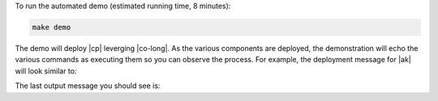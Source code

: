 To run the automated demo (estimated running time, 8 minutes):

.. sourcecode:: bash

    make demo

The demo will deploy |cp| leverging |co-long|.   As the various components are deployed, the demonstration will echo the various commands as executing them so you can observe the process.  For example, the deployment message for |ak| will look similar to:

.. codewithvars:: bash

    +++++++++++++ deploy kafka
    helm upgrade --install --namespace operator --wait --timeout=500 -f examples/kubernetes/gke-base/cfg/values.yaml --set global.provider.region=us-central1 --set global.provider.kubernetes.deployment.zones={us-central1-a} -f examples/kubernetes/replicator-gke-cc/cfg/values.yaml -f examples/kubernetes/replicator-gke-cc/cfg/my-values.yaml  --set kafka.replicas=3 --set kafka.enabled=true kafka examples/kubernetes/common/cp/operator/20190912-v0.65.1/helm/confluent-operator
    Release "kafka" does not exist. Installing it now.
    NAME:   kafka
    LAST DEPLOYED: Mon Oct 28 11:42:07 2019
    NAMESPACE: operator
    STATUS: DEPLOYED
    ...
    ✔  ++++++++++ Kafka deployed

    +++++++++++++ Wait for Kafka
    source examples/kubernetes/common/bin/retry.sh; retry 15 kubectl --context |kubectl-context-pattern| -n operator get sts kafka
    NAME    READY   AGE
    kafka   0/3     1s
    kubectl --context |kubectl-context-pattern| -n operator rollout status statefulset/kafka
    Waiting for 3 pods to be ready...
    Waiting for 2 pods to be ready...
    Waiting for 1 pods to be ready...
    statefulset rolling update complete 3 pods at revision kafka-775f97f98b...
    ✔  ++++++++++ Kafka ready

The last output message you should see is:


.. codewithvars:: bash

    ✔ Replicator |k8s-service-name|->CC Demo running

